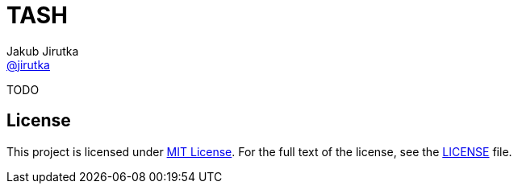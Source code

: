 = TASH
Jakub Jirutka <https://github.com/jirutka[@jirutka]>

TODO


== License

This project is licensed under http://opensource.org/licenses/MIT/[MIT License].
For the full text of the license, see the link:LICENSE[LICENSE] file.
